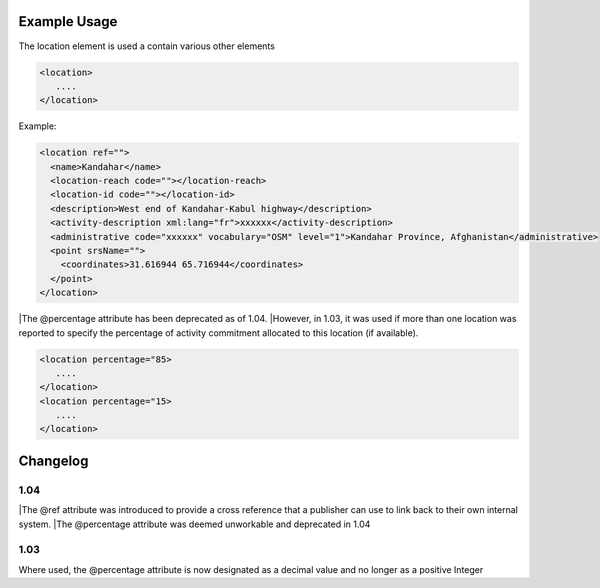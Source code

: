 

Example Usage
~~~~~~~~~~~~~

The location element is used a contain various other elements

.. code-block:: xml

        <location>
           ....
        </location>

Example:

.. code-block:: xml

    <location ref="">
      <name>Kandahar</name>
      <location-reach code=""></location-reach>
      <location-id code=""></location-id>
      <description>West end of Kandahar-Kabul highway</description>
      <activity-description xml:lang="fr">xxxxxx</activity-description>
      <administrative code="xxxxxx" vocabulary="OSM" level="1">Kandahar Province, Afghanistan</administrative>
      <point srsName="">
        <coordinates>31.616944 65.716944</coordinates>
      </point>
    </location>
    

|The @percentage attribute has been deprecated as of 1.04. 
|However, in 1.03, it was used if more than one location was reported to specify the percentage of activity commitment allocated to this location (if available).

.. code-block:: xml

        <location percentage="85>
           ....
        </location>
        <location percentage="15>
           ....
        </location>


Changelog
~~~~~~~~~

1.04
^^^^
|The @ref attribute was introduced to provide a cross reference that a publisher can use to link back to their own internal system.
|The @percentage attribute was deemed unworkable and deprecated in 1.04


1.03
^^^^

Where used, the @percentage attribute is now designated as a decimal
value and no longer as a positive Integer
